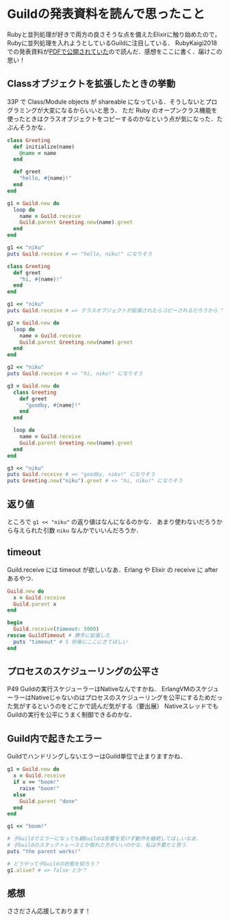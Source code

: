 * Guildの発表資料を読んで思ったこと

Rubyと並列処理が好きで両方の良さそうな点を備えたElixirに触り始めたので，Rubyに並列処理を入れようとしているGuildに注目している．
RubyKaigi2018での発表資料が[[http://www.atdot.net/~ko1/activities/2018_rubykaigi2018.pdf][PDFで公開されていた]]ので読んだ．感想をここに書く．届けこの思い！

** Classオブジェクトを拡張したときの挙動

33P で Class/Module objects が shareable になっている．そうしないとプログラミングが大変になるからいいと思う．
ただ Ruby のオープンクラス機能を使ったときはクラスオブジェクトをコピーするのかなという点が気になった．たぶんそうかな．

#+begin_src ruby
class Greeting
  def initialize(name)
    @name = name
  end

  def greet
    "hello, #{name}!"
  end
end

g1 = Guild.new do
  loop do
    name = Guild.receive
    Guild.parent Greeting.new(name).greet
  end
end

g1 << "niku"
puts Guild.receive # => "hello, niku!" になりそう

class Greeting
  def greet
    "hi, #{name}!"
  end
end

g1 << "niku"
puts Guild.receive # => クラスオブジェクトが拡張されたらコピーされるだろうから "hello, niku!" のままになるのかなあ？

g2 = Guild.new do
  loop do
    name = Guild.receive
    Guild.parent Greeting.new(name).greet
  end
end

g2 << "niku"
puts Guild.receive # => "hi, niku!" になりそう

g3 = Guild.new do
  class Greeting
    def greet
      "goodby, #{name}!"
    end
  end

  loop do
    name = Guild.receive
    Guild.parent Greeting.new(name).greet
  end
end

g3 << "niku"
puts Guild.receive # => "goodby, niku!" になりそう
puts Greeting.new("niku").greet # => "hi, niku!" になりそう
#+end_src

** 返り値

ところで =g1 << "niku"= の返り値はなんになるのかな．
あまり使わないだろうから与えられた引数 =niku= なんかでいいんだろうか．

** timeout

Guild.receive には timeout が欲しいなあ．Erlang や Elixir の receive に after あるやつ．

#+begin_src ruby
Guild.new do
  x = Guild.receive
  Guild.parent x
end

begin
  Guild.receive(timeout: 5000)
rescue GuildTimeout # 勝手に拡張した
  puts "timeout" # 5 秒後にここにきてほしい
end
#+end_src

** プロセスのスケジューリングの公平さ

P49 Guildの実行スケジューラーはNativeなんですかね．
ErlangVMのスケジューラーはNativeじゃないのはプロセスのスケジューリングを公平にするためだった気がするというのをどこかで読んだ気がする（要出展）
NativeスレッドでもGuildの実行を公平にうまく制御できるのかな．

** Guild内で起きたエラー

GuildでハンドリングしないエラーはGuild単位で止まりますかね．

#+begin_src ruby
g1 = Guild.new do
  x = Guild.receive
  if x == "boom!"
    raise "boom!"
  else
    Guild.parent "done"
  end
end

g1 << "boom!"

# 子Guildでエラーになっても親Guildは影響を受けず動作を継続してほしいなあ．
# 子Guildのスタックトレースとか取れた方がいいのかな．私は不要だと思う．
puts "the parent works!"

# どうやって子Guildの状態を知ろう？
g1.alive? # => false とか？
#+end_src

** 感想

ささださん応援しております！
